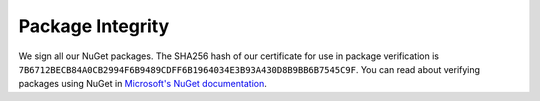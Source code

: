 Package Integrity
=================

We sign all our NuGet packages. The SHA256 hash of our certificate for use in package verification is ``7B6712BECB84A0CB2994F6B9489CDFF6B1964034E3B93A430D8B9BB6B7545C9F``. You can read about verifying packages using NuGet in `Microsoft's NuGet documentation <https://docs.microsoft.com/en-us/nuget/tools/cli-ref-verify>`_.
